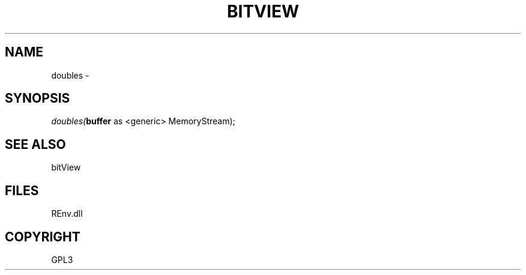 .\" man page create by R# package system.
.TH BITVIEW 1 2002-May "doubles" "doubles"
.SH NAME
doubles \- 
.SH SYNOPSIS
\fIdoubles(\fBbuffer\fR as <generic> MemoryStream);\fR
.SH SEE ALSO
bitView
.SH FILES
.PP
REnv.dll
.PP
.SH COPYRIGHT
GPL3
